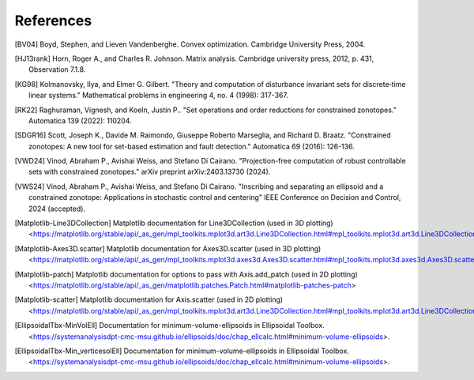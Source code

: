 ..
   Copyright (C) 2020-2025 Mitsubishi Electric Research Laboratories (MERL)
   License: AGPL-3.0-or-later

   Code purpose: Documentation of references

References
==========

.. [BV04] Boyd, Stephen, and Lieven Vandenberghe. Convex optimization. Cambridge University Press, 2004.
.. [HJ13rank] Horn, Roger A., and Charles R. Johnson. Matrix analysis. Cambridge university press, 2012, p. 431, Observation 7.1.8.
.. [KG98] Kolmanovsky, Ilya, and Elmer G. Gilbert. "Theory and computation of disturbance invariant sets for discrete‐time linear systems." Mathematical problems in engineering 4, no. 4 (1998): 317-367.
.. [RK22] Raghuraman, Vignesh, and Koeln, Justin P.. "Set operations and order reductions for constrained zonotopes." Automatica 139 (2022): 110204.
.. [SDGR16] Scott, Joseph K., Davide M. Raimondo, Giuseppe Roberto Marseglia, and Richard D. Braatz. "Constrained zonotopes: A new tool for set-based estimation and fault detection." Automatica 69 (2016): 126-136.
.. [VWD24] Vinod, Abraham P., Avishai Weiss, and Stefano Di Cairano. "Projection-free computation of robust controllable sets with constrained zonotopes." arXiv preprint arXiv:2403.13730 (2024).
.. [VWS24] Vinod, Abraham P., Avishai Weiss, and Stefano Di Cairano. "Inscribing and separating an ellipsoid and a constrained zonotope: Applications in stochastic control and centering" IEEE Conference on Decision and Control, 2024 (accepted).
.. [Matplotlib-Line3DCollection] Matplotlib documentation for Line3DCollection (used in 3D plotting) <https://matplotlib.org/stable/api/_as_gen/mpl_toolkits.mplot3d.art3d.Line3DCollection.html#mpl_toolkits.mplot3d.art3d.Line3DCollection.set>
.. [Matplotlib-Axes3D.scatter] Matplotlib documentation for Axes3D.scatter (used in 3D plotting) <https://matplotlib.org/stable/api/_as_gen/mpl_toolkits.mplot3d.axes3d.Axes3D.scatter.html#mpl_toolkits.mplot3d.axes3d.Axes3D.scatter>
.. [Matplotlib-patch] Matplotlib documentation for options to pass with Axis.add_patch (used in 2D plotting) <https://matplotlib.org/stable/api/_as_gen/matplotlib.patches.Patch.html#matplotlib-patches-patch>
.. [Matplotlib-scatter] Matplotlib documentation for Axis.scatter (used in 2D plotting) <https://matplotlib.org/stable/api/_as_gen/mpl_toolkits.mplot3d.art3d.Line3DCollection.html#mpl_toolkits.mplot3d.art3d.Line3DCollection.set>
.. [EllipsoidalTbx-MinVolEll] Documentation for minimum-volume-ellipsoids in Ellipsoidal Toolbox. <https://systemanalysisdpt-cmc-msu.github.io/ellipsoids/doc/chap_ellcalc.html#minimum-volume-ellipsoids>.
.. [EllipsoidalTbx-Min_verticesolEll] Documentation for minimum-volume-ellipsoids in Ellipsoidal Toolbox. <https://systemanalysisdpt-cmc-msu.github.io/ellipsoids/doc/chap_ellcalc.html#minimum-volume-ellipsoids>.
